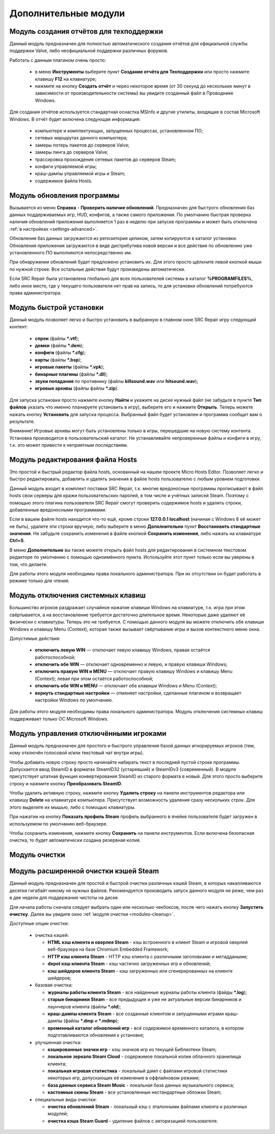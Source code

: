 .. _modules:

*******************************
Дополнительные модули
*******************************

.. index:: отчёт для техподдержки, модуль создания отчётов
.. _modules-reporter:

Модуль создания отчётов для техподдержки
==========================================

Данный модуль предназначен для полностью автоматического создания отчётов для официальной службы поддержки Valve, либо неофициальной поддержки различных форумов.

Работать с данным плагином очень просто:

 * в меню **Инструменты** выберите пункт **Создание отчёта для Техподдержки** или просто нажмите клавишу **F12** на клавиатуре;
 * нажмите на кнопку **Создать отчёт** и через некоторое время (от 30 секунд до нескольких минут в зависимости от производительности системы) вы увидите созданный файл в Проводнике Windows.

Для создания отчётов используется стандартная оснастка MSInfo и другие утилиты, входящие в состав Microsoft Windows. В отчёт будет включена следующая информация:

 * компьютере и комплектующих, запущенных процессах, установленном ПО;
 * сетевых маршрутах данного компьютера;
 * замеры потерь пакетов до серверов Valve;
 * замеры пинга до серверов Valve;
 * трассировка прохождения сетевых пакетов до серверов Steam;
 * конфиги управляемой игры;
 * краш-дампы управляемой игры и Steam;
 * содержимое файла Hosts.

.. index:: обновление, центр обновлений, модуль установки обновлений
.. _modules-updater:

Модуль обновления программы
==========================================

Вызывается из меню **Справка** - **Проверить наличие обновлений**. Предназначен для быстрого обновления баз данных поддерживаемых игр, HUD, конфигов, а также самого приложения. По умолчанию быстрая проверка наличия обновлений приложения выполняется 1 раз в неделю при запуске программы и может быть отключена :ref:`в настройках <settings-advanced>`.

Обновления баз данных загружаются из репозитория целиком, затем копируются в каталог установки. Обновления приложения загружаются в виде дистрибутива новой версии и все действия по обновлению уже установленного ПО выполняются непосредственно им.

При обнаружении обновлений будет предложено установить их. Для этого просто щёлкните левой кнопкой мыши по нужной строке. Все остальные действия будут произведены автоматически.

Если SRC Repair была установлена глобально для всех пользователей системы в каталог **%PROGRAMFILES%**, либо иное место, где у текущего пользователя нет прав на запись, то для установки обновлений потребуются права администратора.

.. index:: быстрая установка, модуль быстрой установки
.. _modules-installer:

Модуль быстрой установки
==========================================

Данный модуль позволяет легко и быстро установить в выбранную в главном окне SRC Repair игру следующий контент:

 * **спреи** (файлы **\*.vtf**);
 * **демки** (файлы **\*.dem**);
 * **конфиги** (файлы **\*.cfg**);
 * **карты** (файлы **\*.bsp**);
 * **игровые пакеты** (файлы **\*.vpk**);
 * **бинарные плагины** (файлы **\*.dll**);
 * **звуки попадания** по противнику (файлы **killsound.wav** или **hitsound.wav**);
 * **игровые архивы** (файлы файлы **\*.zip**).

Для запуска установки просто нажмите кнопку **Найти** и укажите на диске нужный файл (не забудьте в пункте **Тип файлов** указать что именно планируете установить в игру), выберите его и нажмите **Открыть**. Теперь можете нажать кнопку **Установить** для запуска процесса. Выбранный файл будет установлен и программа сообщит вам о результате.

Внимание! Игровые архивы могут быть установлены только в игры, перешедшие на новую систему контента. Установка производится в пользовательский каталог. Не устанавливайте непроверенные файлы и конфиги в игру, т.к. это может привести к неприятным последствиям.

.. index:: редактор Hosts, файл Hosts, модуль редактирования Hosts
.. _modules-mhed:

Модуль редактирования файла Hosts
==========================================

Это простой и быстрый редактор файла hosts, основанный на нашем проекте Micro Hosts Editor. Позволяет легко и быстро редактировать, добавлять и удалять значения в файле hosts пользователю с любым уровнем подготовки.

Данный модуль входит в комплект поставки SRC Repair, т.к. многие вредоносные программы прописывают в файл hosts свои серверы для кражи пользовательских паролей, в том числе и учётных записей Steam. Поэтому с помощью этого плагина пользователи SRC Repair смогут проверить содержимое hosts и удалить строки, добавленные вредоносными программами.

Если в вашем файле hosts находится что-то ещё, кроме строки **127.0.0.1 localhost** (начиная с Windows 8 её может не быть), удалите эти строки вручную, либо выберите в меню **Дополнительно** пункт **Восстановить стандартные значения**. Не забудьте сохранить изменения в файле кнопкой **Сохранить изменения**, либо нажать на клавиатуре **Ctrl+S**.

В меню **Дополнительно** вы также можете открыть файл hosts для редактирования в системном текстовом редакторе по умолчанию с помощью одноимённого пункта. Используйте этот пункт только если вы уверены в том, что делаете.

Для работы этого модуля необходимы права локального администратора. При их отсутствии он будет работать в режиме только для чтения.

.. index:: отключение системных клавиш, модуль отключения системных клавиш
.. _modules-kbd:

Модуль отключения системных клавиш
==========================================

Большинство игроков раздражает случайное нажатие клавиши Windows на клавиатуре, т.к. игра при этом свёртывается, а на восстановление требуется достаточно длительное время. Некоторые даже удаляют её физически с клавиатуры. Теперь это не требуется. С помощью данного модуля вы можете отключить обе клавиши Windows и клавишу Menu (Context), которая также вызывает свёртывание игры и вызов контекстного меню окна.

Допустимые действия:

 * **отключить левую WIN** — отключает левую клавишу Windows, правая остаётся работоспособной;
 * **отключить обе WIN** — отключает одновременно и левую, и правую клавиши Windows;
 * **отключить правую WIN и MENU** — отключает правую клавишу Windows и клавишу Menu (Context); левая при этом остаётся работоспособной;
 * **отключить обе WIN и MENU** — отключает обе клавиши Windows и Menu (Context);
 * **вернуть стандартные настройки** — отменяет настройки, сделанные плагином и возвращает настройки Windows по умолчанию.

Для работы этого модуля необходимы права локального администратора. Модуль отключения системных клавиш поддерживает только ОС Microsoft Windows.

.. index:: управление отключёнными игроками, модуль управления отключёнными игроками
.. _modules-mute:

Модуль управления отключёнными игроками
==========================================

Данный модуль предназначен для простого и быстрого управления базой данных игнорируемых игроков (тем, кому отключён голосовой и/или текстовый чат внутри игры).

Чтобы добавить новую строку просто начинайте набирать текст в последней пустой строке программы. Допускается ввод SteamID в форматах SteamID32 (устаревший) и SteamIDv3 (современный). В модуле присутствует штатная функция конвертирования SteamID из старого формата в новый. Для этого просто выберите строку и нажмите кнопку **Преобразовать SteamID**.

Чтобы удалить активную строку, нажмите кнопку **Удалить строку** на панели инструментов редактора или клавишу **Delete** на клавиатуре компьютера. Присутствует возможность удаления сразу нескольких строк. Для этого выделите их мышью, либо с помощью клавиатуры.

При нажатии на кнопку **Показать профиль Steam** профиль выбранного в ячейке пользователя будет загружен в используемом по умолчанию веб-браузере.

Чтобы сохранить изменения, нажмите кнопку **Сохранить** на панели инструментов. Если включена безопасная очистка, то будет автоматически создана резервная копия.

.. index:: модуль очистки
.. _modules-cleanup:

Модуль очистки
==========================================



.. index:: очистка Steam, кэши Steam, модуль очистки Steam
.. _modules-stmcln:

Модуль расширенной очистки кэшей Steam
==========================================

Данный модуль предназначен для простой и быстрой очистки различных кэшей Steam, в которых накапливаются десятки гигабайт никому не нужных файлов. Рекомендуется производить запуск данного модуля не реже, чем раз в две недели для поддержания чистоты на диске.

Для начала работы сначала следует выбрать один или несколько чекбоксов, после чего нажать кнопку **Запустить очистку**. Далее вы увидите окно :ref:`модуля очистки <modules-cleanup>`.

Доступные опции очистки:

 * очистка кэшей:
 
   * **HTML кэш клиента и оверлея Steam** - кэш встроенного в клиент Steam и игровой оверлей веб-браузера на базе Chromium Embedded Framework;
   * **HTTP кэш клиента Steam** - HTTP кэш клиента с различными заголовками и метаддаными;
   * **depot кэш клиента Steam** - кэш частично загруженных игр и обновлений;
   * **кэш шейдеров клиента Steam** - кэш загруженных или сгенерированных на клиенте шейдеров;
 
 * базовая очистка:
 
   * **журналы работы клиента Steam** - все найденные журналы работы клиента (файды **\*.log**);
   * **старые бинарники Steam** - все предыдущие и уже не актуальные версии бинарников и лаунчеров клиента (файлы **\*.old**);
   * **краш-дампы клиента Steam** - все созданные клиентом и запущенными играми краш-дампы (файлы **\*.dmp** и **\*.mdmp**);
   * **временный каталог обновлений игр** - всё содержимое временного каталога, в котором подготавливаются обновления к установке;
 
 * улучшенная очистка:
 
   * **кэшированные значки игр** - кэш значков игр из текущей Библиотеки Steam;
   * **локальное зеркало Steam Cloud** - содержимое локальной копии облачного хранилища клиента;
   * **локальная игровая статистика** - локальный дамп с файлами игровой статистики некоторых игр, допускающих её изменение в оффлайновом режиме;
   * **база данных сервиса Steam Music** - локальная база данных музыкального сервиса;
   * **кастомные скины Steam** - все установленные нестандартные обложки Steam;
 
 * специальные виды очистки:
 
   * **очистка обновлений Steam** - локальный кэш с эталонными файлами клиента и различных модулей;
   * **очистка кэша Steam Guard** - удаление файлов с авторизацией пользователя.

